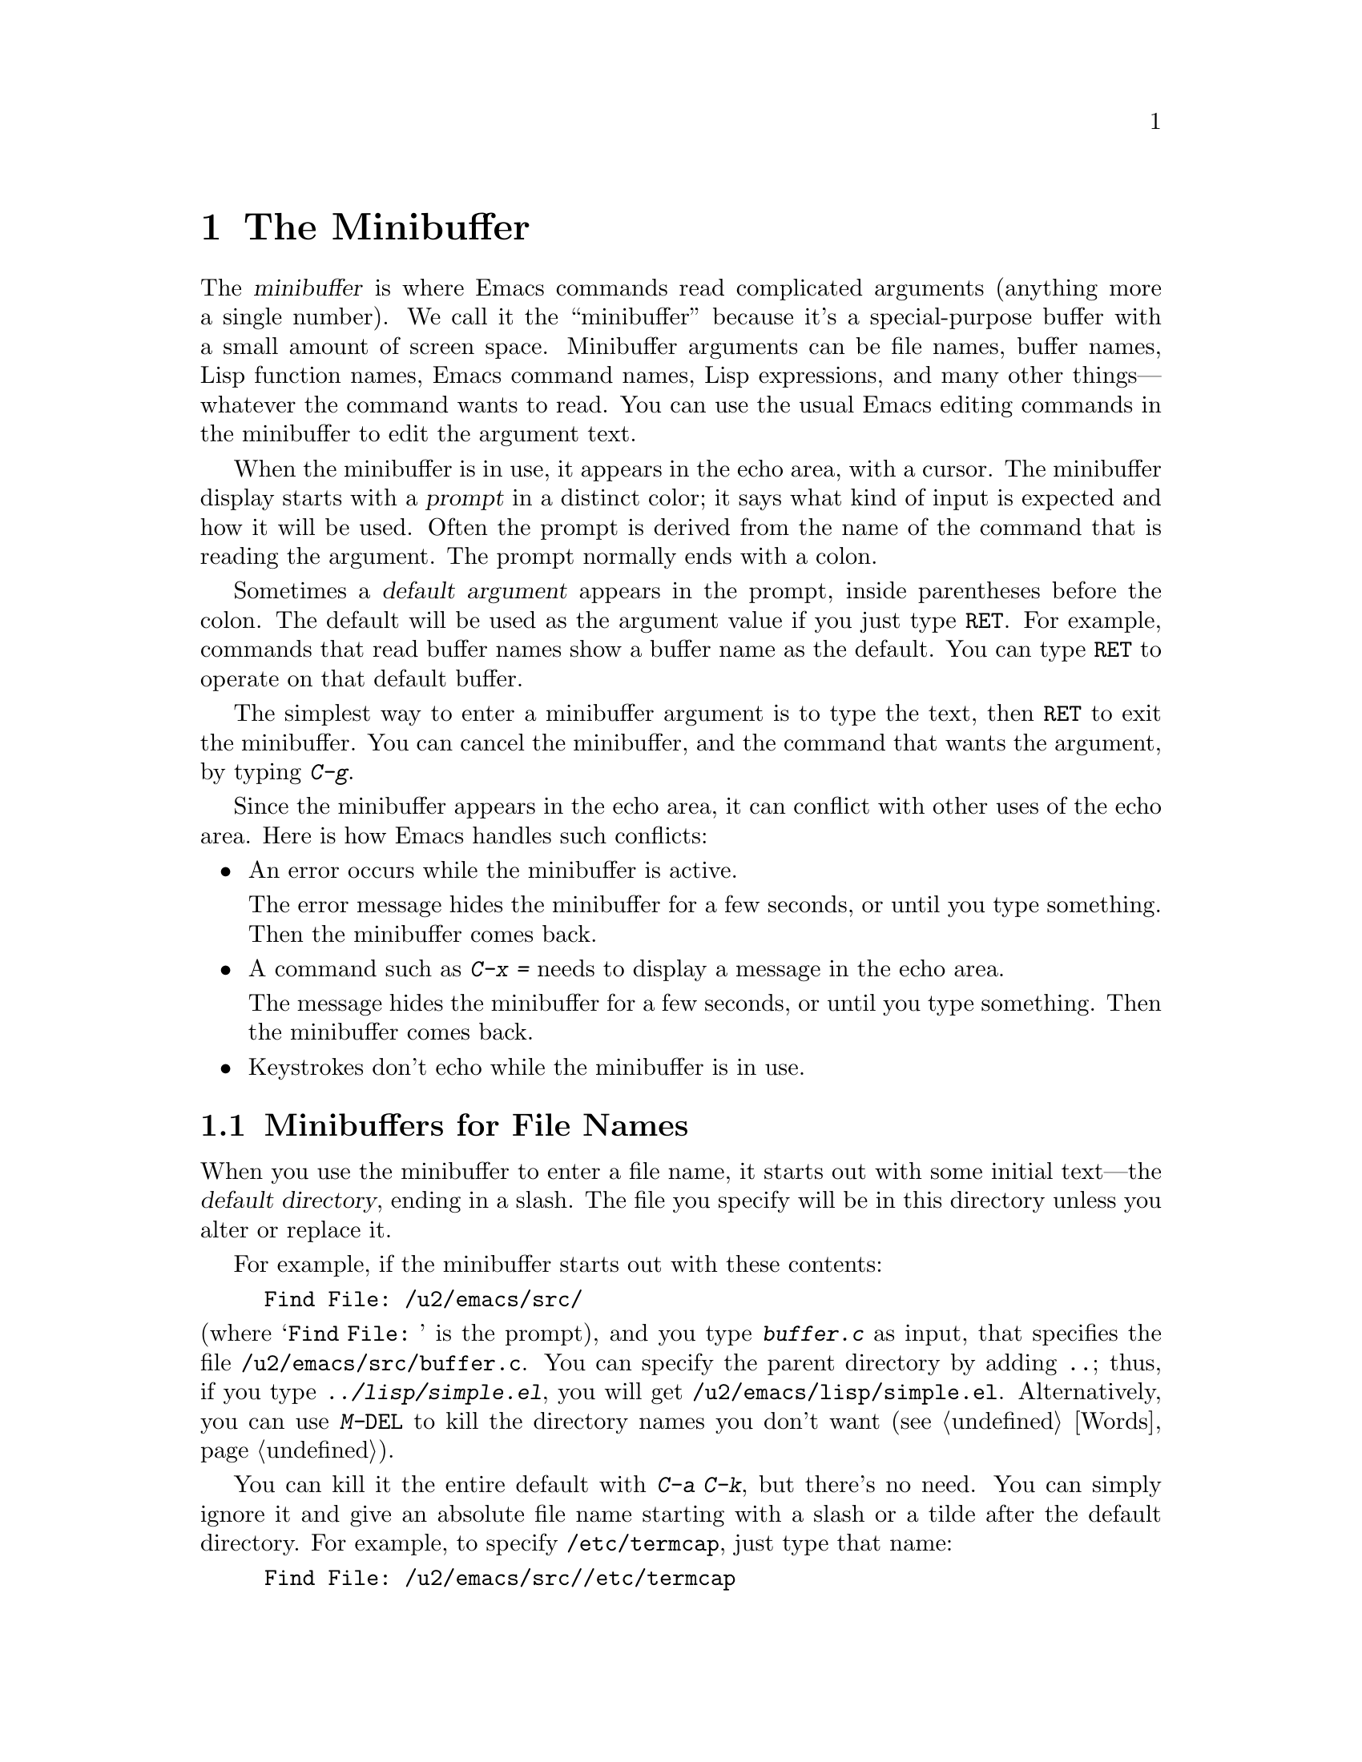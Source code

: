 @c This is part of the Emacs manual.
@c Copyright (C) 1985, 1986, 1987, 1993, 1994, 1995, 1997, 2000, 2001,
@c   2002, 2003, 2004, 2005, 2006 Free Software Foundation, Inc.
@c See file emacs.texi for copying conditions.
@node Minibuffer, M-x, Basic, Top
@chapter The Minibuffer
@cindex minibuffer

  The @dfn{minibuffer} is where Emacs commands read complicated
arguments (anything more a single number).  We call it the
``minibuffer'' because it's a special-purpose buffer with a small
amount of screen space.  Minibuffer arguments can be file names,
buffer names, Lisp function names, Emacs command names, Lisp
expressions, and many other things---whatever the command wants to
read.  You can use the usual Emacs editing commands in the minibuffer
to edit the argument text.

@cindex prompt
  When the minibuffer is in use, it appears in the echo area, with a
cursor.  The minibuffer display starts with a @dfn{prompt} in a
distinct color; it says what kind of input is expected and how it will
be used.  Often the prompt is derived from the name of the command
that is reading the argument.  The prompt normally ends with a colon.

@cindex default argument
  Sometimes a @dfn{default argument} appears in the prompt, inside
parentheses before the colon.  The default will be used as the
argument value if you just type @key{RET}.  For example, commands that
read buffer names show a buffer name as the default.  You can type
@key{RET} to operate on that default buffer.

  The simplest way to enter a minibuffer argument is to type the text,
then @key{RET} to exit the minibuffer.  You can cancel the minibuffer,
and the command that wants the argument, by typing @kbd{C-g}.

  Since the minibuffer appears in the echo area, it can conflict with
other uses of the echo area.  Here is how Emacs handles such
conflicts:

@itemize @bullet
@item
An error occurs while the minibuffer is active.
  
The error message hides the minibuffer for a few seconds, or until you
type something.  Then the minibuffer comes back.

@item
A command such as @kbd{C-x =} needs to display a message in the echo
area.

The message hides the minibuffer for a few seconds, or until you type
something.  Then the minibuffer comes back.

@item
Keystrokes don't echo while the minibuffer is in use.
@end itemize

@menu
* File: Minibuffer File.  Entering file names with the minibuffer.
* Edit: Minibuffer Edit.  How to edit in the minibuffer.
* Completion::		  An abbreviation facility for minibuffer input.
* Minibuffer History::    Reusing recent minibuffer arguments.
* Repetition::		  Re-executing commands that used the minibuffer.
@end menu

@node Minibuffer File
@section Minibuffers for File Names

  When you use the minibuffer to enter a file name, it starts out with
some initial text---the @dfn{default directory}, ending in a slash.
The file you specify will be in this directory unless you alter or
replace it.

@c Separate paragraph to clean up ugly page break--rms
@need 1500
  For example, if the minibuffer starts out with these contents:

@example
Find File: /u2/emacs/src/
@end example

@noindent
(where @samp{Find File:@: } is the prompt), and you type
@kbd{buffer.c} as input, that specifies the file
@file{/u2/emacs/src/buffer.c}.  You can specify the parent directory
by adding @file{..}; thus, if you type @kbd{../lisp/simple.el}, you
will get @file{/u2/emacs/lisp/simple.el}.  Alternatively, you can use
@kbd{M-@key{DEL}} to kill the directory names you don't want
(@pxref{Words}).

  You can kill it the entire default with @kbd{C-a C-k}, but there's
no need.  You can simply ignore it and give an absolute file name
starting with a slash or a tilde after the default directory.  For
example, to specify @file{/etc/termcap}, just type that name:

@example
Find File: /u2/emacs/src//etc/termcap
@end example

@noindent
@cindex // in file name
@cindex double slash in file name
@cindex slashes repeated in file name
@findex file-name-shadow-mode
GNU Emacs interprets a double slash (which is not normally useful in
file names) as, ``ignore everything before the second slash in the
pair.''  In the example above. @samp{/u2/emacs/src/} is ignored, so
you get @file{/etc/termcap}.  The ignored part of the file name is
dimmed if the terminal allows it; to disable this dimming, turn off
File Name Shadow mode (a minor mode) with the command
@kbd{M-x file-name-shadow-mode}.

  If the variable @code{insert-default-directory} is @code{nil}, the
default directory is never inserted in the minibuffer---so the
minibuffer starts out empty.  Nonetheless, relative file name
arguments are still interpreted based on the same default directory.

@node Minibuffer Edit
@section Editing in the Minibuffer

  The minibuffer is an Emacs buffer (albeit a peculiar one), and the
usual Emacs commands are available for editing the argument text.

  Since @key{RET} in the minibuffer is defined to exit the minibuffer,
you can't use it to insert a newline in the minibuffer.  To do that,
type @kbd{C-o} or @kbd{C-q C-j}.  (The newline character is really the
@acronym{ASCII} character control-J.)

  The minibuffer has its own window, which normally has space in the
frame at all times, but it only acts like an Emacs window when the
minibuffer is active.  When active, this window is much like any other
Emacs window; for instance, you can switch to another window (with
@kbd{C-x o}), edit text there, then return to the minibuffer window to
finish the argument.  You can even kill text in another window, return
to the minibuffer window, and then yank the text into the argument.
@xref{Windows}.

@cindex height of minibuffer
@cindex size of minibuffer
@cindex growing minibuffer
@cindex resizing minibuffer
  There are some restrictions on the minibuffer window, however: you
cannot kill it, or split it, or switch buffers in it---the minibuffer
and its window are permanently attached.

@vindex resize-mini-windows
  The minibuffer window expands vertically as necessary to hold the
text that you put in the minibuffer.  If @code{resize-mini-windows} is
@code{t} (the default), the window always resizes as needed by its
contents.  If its value is the symbol @code{grow-only}, the window
grows automatically as needed, but shrinks (back to the normal size)
only when the minibuffer becomes inactive.  If its value is
@code{nil}, you have to adjust the height yourself.

@vindex max-mini-window-height
  The variable @code{max-mini-window-height} controls the maximum
height for resizing the minibuffer window: a floating-point number
specifies a fraction of the frame's height; an integer specifies the
maximum number of lines; @code{nil} means do not resize the minibuffer
window automatically.  The default value is 0.25.

  The @kbd{C-M-v} command in the minibuffer scrolls the help text from
commands that display help text of any sort in another window.
@kbd{M-@key{PAGEUP}} and @kbd{M-@key{PAGEDOWN}} also operate on that
help text.  This is especially useful with long lists of possible
completions.  @xref{Other Window}.

@vindex enable-recursive-minibuffers
  Emacs normally disallows most commands that use the minibuffer while
the minibuffer is active.  (Entering the minibuffer from the
minibuffer can be confusing.)  To allow such commands in the
minibuffer, set the variable @code{enable-recursive-minibuffers} to
@code{t}.

@node Completion
@section Completion
@cindex completion
  
  Some arguments allow @dfn{completion} to enter their value.  This
means that after you type part of the argument, Emacs can fill in the
rest, or some of it, based on what you have typed so far.

  When completion is available, certain keys---@key{TAB}, @key{RET},
and @key{SPC}---are rebound to complete the text in the minibuffer
before point into a longer string chosen from a set of @dfn{completion
alternatives} provided by the command that requested the argument.
(@key{SPC} does not do completion in reading file names, because it is
common to use spaces in file names on some systems.)  @kbd{?} displays
a list of the possible completions at any time.

  For example, @kbd{M-x} uses the minibuffer to read the name of a
command, so it provides a list of all Emacs command names for
completion candidates.  The completion keys match the minibuffer text
against these candidates, find any additional name characters implied
by the the text already present in the minibuffer, and add those
characters.  This makes it possible to type @kbd{M-x ins @key{SPC} b
@key{RET}} instead of @kbd{M-x insert-buffer @key{RET}}, for example.

  Case is significant in completion when it is significant in the
argument you are entering (buffer names, file names, command names,
for instance).  Thus, @samp{fo} does not complete to @samp{Foo}.
Completion ignores case distinctions for certain arguments in which
case does not matter.

  Completion acts only on the text before point.  If there is text in
the minibuffer after point---i.e., if you move point backward after
typing some text into the minibuffer---it remains unchanged.

@menu
* Example: Completion Example.    Examples of using completion.
* Commands: Completion Commands.  A list of completion commands.
* Strict Completion::             Different types of completion.
* Options: Completion Options.    Options for completion.
@end menu

@node Completion Example
@subsection Completion Example

@kindex TAB @r{(completion)}
  A concrete example may help here.  If you type @kbd{M-x au
@key{TAB}}, the @key{TAB} looks for alternatives (in this case,
command names) that start with @samp{au}.  There are several,
including @code{auto-fill-mode} and @code{auto-save-mode}, but they
all begin with @code{auto-}, so the @samp{au} in the minibuffer
completes to @samp{auto-}.

  If you type @key{TAB} again immediately, it cannot determine the
next character; it could be any of @samp{cfilrs}.  So it does not add
any characters; instead, @key{TAB} displays a list of all possible
completions in another window.

  Now type @kbd{f @key{TAB}}.  This @key{TAB} sees @samp{auto-f}.  The
only command name starting with that is @code{auto-fill-mode}, so
completion fills in the rest of that.  You have been able to enter
@samp{auto-fill-mode} by typing just @kbd{au @key{TAB} f @key{TAB}}.

@node Completion Commands
@subsection Completion Commands

  Here is a list of the completion commands defined in the minibuffer
when completion is allowed.

@table @kbd
@item @key{TAB}
@findex minibuffer-complete
Complete the text before point in the minibuffer as much as possible
(@code{minibuffer-complete}).
@item @key{SPC}
Complete up to one word from the minibuffer text before point
(@code{minibuffer-complete-word}).  @key{SPC} for completion is not
available when entering a file name, since file names often include
spaces.
@item @key{RET}
Submit the text in the minibuffer as the argument, possibly completing
first as described
@iftex
in the next subsection (@code{minibuffer-complete-and-exit}).
@end iftex
@ifnottex
in the next node (@code{minibuffer-complete-and-exit}).  @xref{Strict
Completion}.
@end ifnottex
@item ?
Display a list of possible completions of the text before point
(@code{minibuffer-completion-help}).
@end table

@kindex SPC
@findex minibuffer-complete-word
  @key{SPC} completes like @key{TAB}, but only up to the next hyphen
or space.  If you have @samp{auto-f} in the minibuffer and type
@key{SPC}, it finds that the completion is @samp{auto-fill-mode}, but
it only inserts @samp{ill-}, giving @samp{auto-fill-}.  Another
@key{SPC} at this point completes all the way to
@samp{auto-fill-mode}.  The command that implements this behavior is
called @code{minibuffer-complete-word}.

  When you display a list of possible completions, you can choose
one from it:

@table @kbd
@findex mouse-choose-completion
@item Mouse-1
@itemx Mouse-2
Clicking mouse button 1 or 2 on a completion possibility chooses that
completion (@code{mouse-choose-completion}).  You must click in the
list of completions, not in the minibuffer.

@findex switch-to-completions
@item @key{PRIOR}
@itemx M-v
Typing @key{PRIOR} or @key{PAGE-UP}, or @kbd{M-v}, while in the
minibuffer, selects the window showing the completion list buffer
(@code{switch-to-completions}).  This paves the way for using the
commands below.  (Selecting that window in other ways has the same
effect.)

@findex choose-completion
@item @key{RET}
Typing @key{RET} @emph{in the completion list buffer} chooses the
completion that point is in or next to (@code{choose-completion}).  To
use this command, you must first switch to the completion list window.

@findex next-completion
@item @key{RIGHT}
Typing the right-arrow key @key{RIGHT} @emph{in the completion list
buffer} moves point to the following completion possibility
(@code{next-completion}).

@findex previous-completion
@item @key{LEFT}
Typing the left-arrow key @key{LEFT} @emph{in the completion list
buffer} moves point to the previous completion possibility
(@code{previous-completion}).
@end table

@node Strict Completion
@subsection Strict Completion

  There are three different ways that @key{RET} can do completion,
depending on how the argument will be used.

@itemize @bullet
@item
@dfn{Strict} completion accepts only known completion candidates.  For
example, when @kbd{C-x k} reads the name of a buffer to kill, only the
name of an existing buffer makes sense.  In strict completion,
@key{RET} refuses to exit if the text in the minibuffer does not
complete to an exact match.

@item
@dfn{Cautious} completion is similar to strict completion, except that
@key{RET} exits only if the text is an already exact match.
Otherwise, @key{RET} does not exit, but it does complete the text.  If
that completes to an exact match, a second @key{RET} will exit.

Cautious completion is used for reading file names for files that must
already exist, for example.

@item
@dfn{Permissive} completion allows any input; the completion
candidates are just suggestions.  For example, when @kbd{C-x C-f}
reads the name of a file to visit, any file name is allowed, including
nonexistent file (in case you want to create a file).  In permissive
completion, @key{RET} does not complete, it just submits the argument
as you have entered it.
@end itemize

  The completion commands display a list of all possible completions
whenever they can't determine even one more character by completion.
Also, typing @kbd{?} explicitly requests such a list.  You can scroll
the list with @kbd{C-M-v} (@pxref{Other Window}).

@node Completion Options
@subsection Completion Options

@vindex completion-ignored-extensions
@cindex ignored file names, in completion
  When completing file names, certain file names are usually ignored.
The variable @code{completion-ignored-extensions} contains a list of
strings; a file name ending in any of those strings is ignored as a
completion candidate.  The standard value of this variable has several
elements including @code{".o"}, @code{".elc"}, @code{".dvi"} and
@code{"~"}.  The effect is that, for example, @samp{foo} can complete
to @samp{foo.c} even though @samp{foo.o} exists as well.  However, if
@emph{all} the possible completions end in ``ignored'' strings, then
they are not ignored.  Displaying a list of possible completions
disregards @code{completion-ignored-extensions}; it shows them all.

  If an element of @code{completion-ignored-extensions} ends in a
slash (@file{/}), it's a subdirectory name; then that directory and
its contents are ignored.  Elements of
@code{completion-ignored-extensions} which do not end in a slash are
ordinary file names, and do not apply to names of directories.

@vindex completion-auto-help
  If @code{completion-auto-help} is set to @code{nil}, the completion
commands never display a list of possibilities; you must type @kbd{?}
to display the list.

@cindex Partial Completion mode
@vindex partial-completion-mode
@findex partial-completion-mode
  Partial Completion mode implements a more powerful kind of
completion that can complete multiple words in parallel.  For example,
it can complete the command name abbreviation @code{p-b} into
@code{print-buffer} if no other command starts with two words whose
initials are @samp{p} and @samp{b}.

  To enable this mode, use @kbd{M-x partial-completion-mode}, or
customize the variable @code{partial-completion-mode}.  This mode
binds special partial completion commands to @key{TAB}, @key{SPC},
@key{RET}, and @kbd{?} in the minibuffer.  The usual completion
commands are available on @kbd{M-@key{TAB}} (or @kbd{C-M-i}),
@kbd{M-@key{SPC}}, @kbd{M-@key{RET}} and @kbd{M-?}.

  Partial completion of directories in file names uses @samp{*} to
indicate the places for completion; thus, @file{/u*/b*/f*} might
complete to @file{/usr/bin/foo}.  For remote files, partial completion
enables completion of methods, user names and host names.
@xref{Remote Files}.

@vindex PC-include-file-path
@vindex PC-disable-includes
  Partial Completion mode also extends @code{find-file} so that
@samp{<@var{include}>} looks for the file named @var{include} in the
directories in the path @code{PC-include-file-path}.  If you set
@code{PC-disable-includes} to non-@code{nil}, this feature is
disabled.

@cindex Icomplete mode
@findex icomplete-mode
  Icomplete mode presents a constantly-updated display that tells you
what completions are available for the text you've entered so far.  The
command to enable or disable this minor mode is @kbd{M-x
icomplete-mode}.

@node Minibuffer History
@section Minibuffer History
@cindex minibuffer history
@cindex history of minibuffer input

  Every argument that you enter with the minibuffer is saved on a
@dfn{minibuffer history list} so you can easily use it again later.
Special commands fetch the text of an earlier argument into the
minibuffer, replacing the old minibuffer contents.  You can think of
them as moving through the history of previous arguments.

@table @kbd
@item @key{UP}
@itemx M-p
Move to the previous item in the minibuffer history, an earlier argument
(@code{previous-history-element}).
@item @key{DOWN}
@itemx M-n
Move to the next item in the minibuffer history
(@code{next-history-element}).
@item M-r @var{regexp} @key{RET}
Move to an earlier item in the minibuffer history that 
matches @var{regexp} (@code{previous-matching-history-element}).
@item M-s @var{regexp} @key{RET}
Move to a later item in the minibuffer history that matches
@var{regexp} (@code{next-matching-history-element}).
@end table

@kindex M-p @r{(minibuffer history)}
@kindex M-n @r{(minibuffer history)}
@findex next-history-element
@findex previous-history-element
  To move through the minibuffer history list one item at a time, use
@kbd{M-p} or up-arrow (@code{previous-history-element}) to fetch the
next earlier minibuffer input, and use @kbd{M-n} or down-arrow
(@code{next-history-element}) to fetch the next later input.  These
commands don't move the cursor, they pull different saved strings into
the minibuffer.  But you can think of them as ``moving'' through the
history list.

  The input that you fetch from the history entirely replaces the
contents of the minibuffer.  To use it again unchanged, just type
@key{RET}.  You can also edit the text before you reuse it; this does
not change the history element that you ``moved'' to, but your new
argument does go at the end of the history list in its own right.

  For many minibuffer arguments there is a ``default'' value.  You can
insert the default value into the minibuffer as text by using
@kbd{M-n}.  You can think of this as moving ``into the future'' in the
history.

@findex previous-matching-history-element
@findex next-matching-history-element
@kindex M-r @r{(minibuffer history)}
@kindex M-s @r{(minibuffer history)}
  There are also commands to search forward or backward through the
history; they search for history elements that match a regular
expression.  @kbd{M-r} (@code{previous-matching-history-element})
searches older elements in the history, while @kbd{M-s}
(@code{next-matching-history-element}) searches newer elements.  These
commands are unusual; they use the minibuffer to read the regular
expression even though they are invoked from the minibuffer.  As with
incremental searching, an upper-case letter in the regular expression
makes the search case-sensitive (@pxref{Search Case}).

@ignore
  We may change the precise way these commands read their arguments.
Perhaps they will search for a match for the string given so far in the
minibuffer; perhaps they will search for a literal match rather than a
regular expression match; perhaps they will only accept matches at the
beginning of a history element; perhaps they will read the string to
search for incrementally like @kbd{C-s}.  To find out what interface is
actually available, type @kbd{C-h f previous-matching-history-element}.
@end ignore

  All uses of the minibuffer record your input on a history list, but
there are separate history lists for different kinds of arguments.
For example, there is a list for file names, used by all the commands
that read file names.  (As a special feature, this history list
records the absolute file name, even if the name you entered was not
absolute.)

  There are several other specific history lists, including one for
buffer names, one for arguments of commands like @code{query-replace},
one used by @kbd{M-x} for command names, and one used by
@code{compile} for compilation commands.  Finally, there is one
``miscellaneous'' history list that most minibuffer arguments use.

@vindex history-length
  The variable @code{history-length} specifies the maximum length of a
minibuffer history list; adding a new element deletes the oldest
element if the list gets too long.  If the value of
@code{history-length} is @code{t}, though, there is no maximum length.

@vindex history-delete-duplicates
  The variable @code{history-delete-duplicates} specifies whether to
delete duplicates in history.  If it is @code{t}, adding a new element
deletes from the list all other elements that are equal to it.

@node Repetition
@section Repeating Minibuffer Commands
@cindex command history
@cindex history of commands

  Every command that uses the minibuffer once is recorded on a special
history list, the @dfn{command history}, together with the values of
its arguments, so that you can repeat the entire command.  In
particular, every use of @kbd{M-x} is recorded there, since @kbd{M-x}
uses the minibuffer to read the command name.

@findex list-command-history
@table @kbd
@item C-x @key{ESC} @key{ESC}
Re-execute a recent minibuffer command from the command history
 (@code{repeat-complex-command}).
@item M-x list-command-history
Display the entire command history, showing all the commands
@kbd{C-x @key{ESC} @key{ESC}} can repeat, most recent first.
@end table

@kindex C-x ESC ESC
@findex repeat-complex-command
  @kbd{C-x @key{ESC} @key{ESC}} is used to re-execute a recent command
that used the minibuffer.  With no argument, it repeats the last such
command.  A numeric argument specifies which command to repeat; 1
means the last one, 2 the previous, and so on.

  @kbd{C-x @key{ESC} @key{ESC}} works by turning the previous command
into a Lisp expression and then entering a minibuffer initialized with
the text for that expression.  Even if you don't understand Lisp
syntax, it will probably be obvious which command is displayed for
repetition.  If you type just @key{RET}, that repeats the command
unchanged.  You can also change the command by editing the Lisp
expression before you execute it.  The repeated command is added to
the front of the command history unless it is identical to the most
recently item.

  Once inside the minibuffer for @kbd{C-x @key{ESC} @key{ESC}}, you can
use the minibuffer history commands (@kbd{M-p}, @kbd{M-n}, @kbd{M-r},
@kbd{M-s}; @pxref{Minibuffer History}) to move through the history list
of saved entire commands.  After finding the desired previous command,
you can edit its expression as usual and then repeat it by typing
@key{RET}.

@vindex isearch-resume-in-command-history
  Incremental search does not, strictly speaking, use the minibuffer.
Therefore, although it behaves like a complex command, it normally
does not appear in the history list for @kbd{C-x @key{ESC} @key{ESC}}.
You can make incremental search commands appear in the history by
setting @code{isearch-resume-in-command-history} to a non-@code{nil}
value.  @xref{Incremental Search}.

@vindex command-history
  The list of previous minibuffer-using commands is stored as a Lisp
list in the variable @code{command-history}.  Each element is a Lisp
expression which describes one command and its arguments.  Lisp programs
can re-execute a command by calling @code{eval} with the
@code{command-history} element.

@ignore
   arch-tag: ba913cfd-b70e-400f-b663-22b2c309227f
@end ignore
